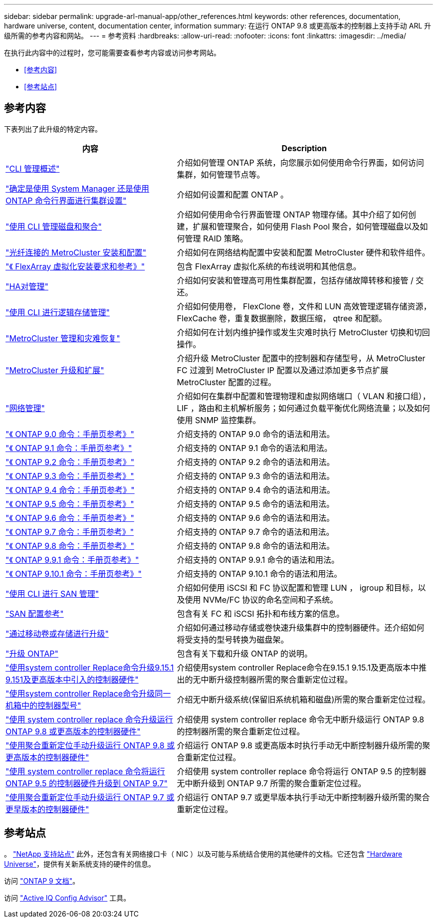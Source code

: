 ---
sidebar: sidebar 
permalink: upgrade-arl-manual-app/other_references.html 
keywords: other references, documentation, hardware universe, content, documentation center, information 
summary: 在运行 ONTAP 9.8 或更高版本的控制器上支持手动 ARL 升级所需的参考内容和网站。 
---
= 参考资料
:hardbreaks:
:allow-uri-read: 
:nofooter: 
:icons: font
:linkattrs: 
:imagesdir: ../media/


[role="lead"]
在执行此内容中的过程时，您可能需要查看参考内容或访问参考网站。

* <<参考内容>>
* <<参考站点>>




== 参考内容

下表列出了此升级的特定内容。

[cols="40,60"]
|===
| 内容 | Description 


| link:https://docs.netapp.com/us-en/ontap/system-admin/index.html["CLI 管理概述"^] | 介绍如何管理 ONTAP 系统，向您展示如何使用命令行界面，如何访问集群，如何管理节点等。 


| link:https://docs.netapp.com/us-en/ontap/software_setup/concept_decide_whether_to_use_ontap_cli.html["确定是使用 System Manager 还是使用 ONTAP 命令行界面进行集群设置"^] | 介绍如何设置和配置 ONTAP 。 


| link:https://docs.netapp.com/us-en/ontap/disks-aggregates/index.html["使用 CLI 管理磁盘和聚合"^] | 介绍如何使用命令行界面管理 ONTAP 物理存储。其中介绍了如何创建，扩展和管理聚合，如何使用 Flash Pool 聚合，如何管理磁盘以及如何管理 RAID 策略。 


| link:https://docs.netapp.com/us-en/ontap-metrocluster/install-fc/index.html["光纤连接的 MetroCluster 安装和配置"^] | 介绍如何在网络结构配置中安装和配置 MetroCluster 硬件和软件组件。 


| link:https://docs.netapp.com/us-en/ontap-flexarray/install/index.html["《 FlexArray 虚拟化安装要求和参考》"^] | 包含 FlexArray 虚拟化系统的布线说明和其他信息。 


| link:https://docs.netapp.com/us-en/ontap/high-availability/index.html["HA对管理"^] | 介绍如何安装和管理高可用性集群配置，包括存储故障转移和接管 / 交还。 


| link:https://docs.netapp.com/us-en/ontap/volumes/index.html["使用 CLI 进行逻辑存储管理"^] | 介绍如何使用卷， FlexClone 卷，文件和 LUN 高效管理逻辑存储资源， FlexCache 卷，重复数据删除，数据压缩， qtree 和配额。 


| link:https://docs.netapp.com/us-en/ontap-metrocluster/disaster-recovery/concept_dr_workflow.html["MetroCluster 管理和灾难恢复"^] | 介绍如何在计划内维护操作或发生灾难时执行 MetroCluster 切换和切回操作。 


| link:https://docs.netapp.com/us-en/ontap-metrocluster/upgrade/concept_choosing_an_upgrade_method_mcc.html["MetroCluster 升级和扩展"^] | 介绍升级 MetroCluster 配置中的控制器和存储型号，从 MetroCluster FC 过渡到 MetroCluster IP 配置以及通过添加更多节点扩展 MetroCluster 配置的过程。 


| link:https://docs.netapp.com/us-en/ontap/network-management/index.html["网络管理"^] | 介绍如何在集群中配置和管理物理和虚拟网络端口（ VLAN 和接口组）， LIF ，路由和主机解析服务；如何通过负载平衡优化网络流量；以及如何使用 SNMP 监控集群。 


| link:https://docs.netapp.com/ontap-9/index.jsp?topic=%2Fcom.netapp.doc.dot-cm-cmpr-900%2Fhome.html["《 ONTAP 9.0 命令：手册页参考》"^] | 介绍支持的 ONTAP 9.0 命令的语法和用法。 


| link:https://docs.netapp.com/ontap-9/index.jsp?topic=%2Fcom.netapp.doc.dot-cm-cmpr-910%2Fhome.html["《 ONTAP 9.1 命令：手册页参考》"^] | 介绍支持的 ONTAP 9.1 命令的语法和用法。 


| link:https://docs.netapp.com/ontap-9/index.jsp?topic=%2Fcom.netapp.doc.dot-cm-cmpr-920%2Fhome.html["《 ONTAP 9.2 命令：手册页参考》"^] | 介绍支持的 ONTAP 9.2 命令的语法和用法。 


| link:https://docs.netapp.com/ontap-9/index.jsp?topic=%2Fcom.netapp.doc.dot-cm-cmpr-930%2Fhome.html["《 ONTAP 9.3 命令：手册页参考》"^] | 介绍支持的 ONTAP 9.3 命令的语法和用法。 


| link:https://docs.netapp.com/ontap-9/index.jsp?topic=%2Fcom.netapp.doc.dot-cm-cmpr-940%2Fhome.html["《 ONTAP 9.4 命令：手册页参考》"^] | 介绍支持的 ONTAP 9.4 命令的语法和用法。 


| link:https://docs.netapp.com/ontap-9/index.jsp?topic=%2Fcom.netapp.doc.dot-cm-cmpr-950%2Fhome.html["《 ONTAP 9.5 命令：手册页参考》"^] | 介绍支持的 ONTAP 9.5 命令的语法和用法。 


| link:https://docs.netapp.com/ontap-9/index.jsp?topic=%2Fcom.netapp.doc.dot-cm-cmpr-960%2Fhome.html["《 ONTAP 9.6 命令：手册页参考》"^] | 介绍支持的 ONTAP 9.6 命令的语法和用法。 


| link:https://docs.netapp.com/ontap-9/index.jsp?topic=%2Fcom.netapp.doc.dot-cm-cmpr-970%2Fhome.html["《 ONTAP 9.7 命令：手册页参考》"^] | 介绍支持的 ONTAP 9.7 命令的语法和用法。 


| link:https://docs.netapp.com/ontap-9/topic/com.netapp.doc.dot-cm-cmpr-980/home.html["《 ONTAP 9.8 命令：手册页参考》"^] | 介绍支持的 ONTAP 9.8 命令的语法和用法。 


| link:https://docs.netapp.com/ontap-9/topic/com.netapp.doc.dot-cm-cmpr-991/home.html["《 ONTAP 9.9.1 命令：手册页参考》"^] | 介绍支持的 ONTAP 9.9.1 命令的语法和用法。 


| link:https://docs.netapp.com/ontap-9/topic/com.netapp.doc.dot-cm-cmpr-9101/home.html["《 ONTAP 9.10.1 命令：手册页参考》"^] | 介绍支持的 ONTAP 9.10.1 命令的语法和用法。 


| link:https://docs.netapp.com/us-en/ontap/san-admin/index.html["使用 CLI 进行 SAN 管理"^] | 介绍如何使用 iSCSI 和 FC 协议配置和管理 LUN ， igroup 和目标，以及使用 NVMe/FC 协议的命名空间和子系统。 


| link:https://docs.netapp.com/us-en/ontap/san-config/index.html["SAN 配置参考"^] | 包含有关 FC 和 iSCSI 拓扑和布线方案的信息。 


| link:https://docs.netapp.com/us-en/ontap-systems-upgrade/upgrade/upgrade-decide-to-use-this-guide.html["通过移动卷或存储进行升级"^] | 介绍如何通过移动存储或卷快速升级集群中的控制器硬件。还介绍如何将受支持的型号转换为磁盘架。 


| link:https://docs.netapp.com/us-en/ontap/upgrade/index.html["升级 ONTAP"^] | 包含有关下载和升级 ONTAP 的说明。 


| link:https://docs.netapp.com/us-en/ontap-systems-upgrade/upgrade-arl-auto-app-9151/index.html["使用system controller Replace命令升级9.15.1 9.151及更高版本中引入的控制器硬件"^] | 介绍使用system controller Replace命令在9.15.1 9.15.1及更高版本中推出的无中断升级控制器所需的聚合重新定位过程。 


| link:https://docs.netapp.com/us-en/ontap-systems-upgrade/upgrade-arl-auto-affa900/index.html["使用system controller Replace命令升级同一机箱中的控制器型号"^] | 介绍无中断升级系统(保留旧系统机箱和磁盘)所需的聚合重新定位过程。 


| link:https://docs.netapp.com/us-en/ontap-systems-upgrade/upgrade-arl-auto-app/index.html["使用 system controller replace 命令升级运行 ONTAP 9.8 或更高版本的控制器硬件"^] | 介绍使用 system controller replace 命令无中断升级运行 ONTAP 9.8 的控制器所需的聚合重新定位过程。 


| link:https://docs.netapp.com/us-en/ontap-systems-upgrade/upgrade-arl-manual-app/index.html["使用聚合重新定位手动升级运行 ONTAP 9.8 或更高版本的控制器硬件"^] | 介绍运行 ONTAP 9.8 或更高版本时执行手动无中断控制器升级所需的聚合重新定位过程。 


| link:https://docs.netapp.com/us-en/ontap-systems-upgrade/upgrade-arl-auto/index.html["使用 system controller replace 命令将运行 ONTAP 9.5 的控制器硬件升级到 ONTAP 9.7"^] | 介绍使用 system controller replace 命令将运行 ONTAP 9.5 的控制器无中断升级到 ONTAP 9.7 所需的聚合重新定位过程。 


| link:https://docs.netapp.com/us-en/ontap-systems-upgrade/upgrade-arl-manual/index.html["使用聚合重新定位手动升级运行 ONTAP 9.7 或更早版本的控制器硬件"^] | 介绍运行 ONTAP 9.7 或更早版本执行手动无中断控制器升级所需的聚合重新定位过程。 
|===


== 参考站点

。 link:https://mysupport.netapp.com["NetApp 支持站点"^] 此外，还包含有关网络接口卡（ NIC ）以及可能与系统结合使用的其他硬件的文档。它还包含 link:https://hwu.netapp.com["Hardware Universe"^]，提供有关新系统支持的硬件的信息。

访问 https://docs.netapp.com/us-en/ontap/index.html["ONTAP 9 文档"^]。

访问 link:https://mysupport.netapp.com/site/tools["Active IQ Config Advisor"^] 工具。
